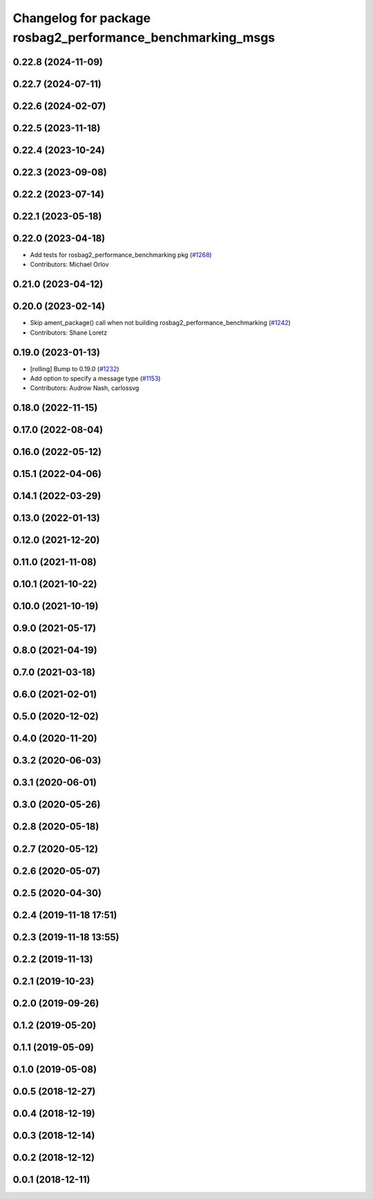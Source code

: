 ^^^^^^^^^^^^^^^^^^^^^^^^^^^^^^^^^^^^^^^^^^^^^^^^^^^^^^^^^^^
Changelog for package rosbag2_performance_benchmarking_msgs
^^^^^^^^^^^^^^^^^^^^^^^^^^^^^^^^^^^^^^^^^^^^^^^^^^^^^^^^^^^

0.22.8 (2024-11-09)
-------------------

0.22.7 (2024-07-11)
-------------------

0.22.6 (2024-02-07)
-------------------

0.22.5 (2023-11-18)
-------------------

0.22.4 (2023-10-24)
-------------------

0.22.3 (2023-09-08)
-------------------

0.22.2 (2023-07-14)
-------------------

0.22.1 (2023-05-18)
-------------------

0.22.0 (2023-04-18)
-------------------
* Add tests for rosbag2_performance_benchmarking pkg (`#1268 <https://github.com/ros2/rosbag2/issues/1268>`_)
* Contributors: Michael Orlov

0.21.0 (2023-04-12)
-------------------

0.20.0 (2023-02-14)
-------------------
* Skip ament_package() call when not building rosbag2_performance_benchmarking (`#1242 <https://github.com/ros2/rosbag2/issues/1242>`_)
* Contributors: Shane Loretz

0.19.0 (2023-01-13)
-------------------
* [rolling] Bump to 0.19.0 (`#1232 <https://github.com/ros2/rosbag2/issues/1232>`_)
* Add option to specify a message type (`#1153 <https://github.com/ros2/rosbag2/issues/1153>`_)
* Contributors: Audrow Nash, carlossvg

0.18.0 (2022-11-15)
-------------------

0.17.0 (2022-08-04)
-------------------

0.16.0 (2022-05-12)
-------------------

0.15.1 (2022-04-06)
-------------------

0.14.1 (2022-03-29)
-------------------

0.13.0 (2022-01-13)
-------------------

0.12.0 (2021-12-20)
-------------------

0.11.0 (2021-11-08)
-------------------

0.10.1 (2021-10-22)
-------------------

0.10.0 (2021-10-19)
-------------------

0.9.0 (2021-05-17)
------------------

0.8.0 (2021-04-19)
------------------

0.7.0 (2021-03-18)
------------------

0.6.0 (2021-02-01)
------------------

0.5.0 (2020-12-02)
------------------

0.4.0 (2020-11-20)
------------------

0.3.2 (2020-06-03)
------------------

0.3.1 (2020-06-01)
------------------

0.3.0 (2020-05-26)
------------------

0.2.8 (2020-05-18)
------------------

0.2.7 (2020-05-12)
------------------

0.2.6 (2020-05-07)
------------------

0.2.5 (2020-04-30)
------------------

0.2.4 (2019-11-18 17:51)
------------------------

0.2.3 (2019-11-18 13:55)
------------------------

0.2.2 (2019-11-13)
------------------

0.2.1 (2019-10-23)
------------------

0.2.0 (2019-09-26)
------------------

0.1.2 (2019-05-20)
------------------

0.1.1 (2019-05-09)
------------------

0.1.0 (2019-05-08)
------------------

0.0.5 (2018-12-27)
------------------

0.0.4 (2018-12-19)
------------------

0.0.3 (2018-12-14)
------------------

0.0.2 (2018-12-12)
------------------

0.0.1 (2018-12-11)
------------------
